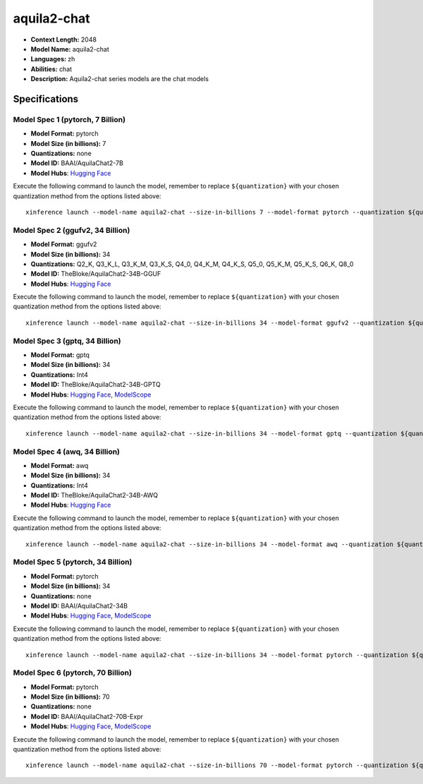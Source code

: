 .. _models_llm_aquila2-chat:

========================================
aquila2-chat
========================================

- **Context Length:** 2048
- **Model Name:** aquila2-chat
- **Languages:** zh
- **Abilities:** chat
- **Description:** Aquila2-chat series models are the chat models

Specifications
^^^^^^^^^^^^^^


Model Spec 1 (pytorch, 7 Billion)
++++++++++++++++++++++++++++++++++++++++

- **Model Format:** pytorch
- **Model Size (in billions):** 7
- **Quantizations:** none
- **Model ID:** BAAI/AquilaChat2-7B
- **Model Hubs**:  `Hugging Face <https://huggingface.co/BAAI/AquilaChat2-7B>`__

Execute the following command to launch the model, remember to replace ``${quantization}`` with your
chosen quantization method from the options listed above::

   xinference launch --model-name aquila2-chat --size-in-billions 7 --model-format pytorch --quantization ${quantization}


Model Spec 2 (ggufv2, 34 Billion)
++++++++++++++++++++++++++++++++++++++++

- **Model Format:** ggufv2
- **Model Size (in billions):** 34
- **Quantizations:** Q2_K, Q3_K_L, Q3_K_M, Q3_K_S, Q4_0, Q4_K_M, Q4_K_S, Q5_0, Q5_K_M, Q5_K_S, Q6_K, Q8_0
- **Model ID:** TheBloke/AquilaChat2-34B-GGUF
- **Model Hubs**:  `Hugging Face <https://huggingface.co/TheBloke/AquilaChat2-34B-GGUF>`__

Execute the following command to launch the model, remember to replace ``${quantization}`` with your
chosen quantization method from the options listed above::

   xinference launch --model-name aquila2-chat --size-in-billions 34 --model-format ggufv2 --quantization ${quantization}


Model Spec 3 (gptq, 34 Billion)
++++++++++++++++++++++++++++++++++++++++

- **Model Format:** gptq
- **Model Size (in billions):** 34
- **Quantizations:** Int4
- **Model ID:** TheBloke/AquilaChat2-34B-GPTQ
- **Model Hubs**:  `Hugging Face <https://huggingface.co/TheBloke/AquilaChat2-34B-GPTQ>`__, `ModelScope <https://modelscope.cn/models/BAAI/AquilaChat2-34B-Int4-GPTQ>`__

Execute the following command to launch the model, remember to replace ``${quantization}`` with your
chosen quantization method from the options listed above::

   xinference launch --model-name aquila2-chat --size-in-billions 34 --model-format gptq --quantization ${quantization}


Model Spec 4 (awq, 34 Billion)
++++++++++++++++++++++++++++++++++++++++

- **Model Format:** awq
- **Model Size (in billions):** 34
- **Quantizations:** Int4
- **Model ID:** TheBloke/AquilaChat2-34B-AWQ
- **Model Hubs**:  `Hugging Face <https://huggingface.co/TheBloke/AquilaChat2-34B-AWQ>`__

Execute the following command to launch the model, remember to replace ``${quantization}`` with your
chosen quantization method from the options listed above::

   xinference launch --model-name aquila2-chat --size-in-billions 34 --model-format awq --quantization ${quantization}


Model Spec 5 (pytorch, 34 Billion)
++++++++++++++++++++++++++++++++++++++++

- **Model Format:** pytorch
- **Model Size (in billions):** 34
- **Quantizations:** none
- **Model ID:** BAAI/AquilaChat2-34B
- **Model Hubs**:  `Hugging Face <https://huggingface.co/BAAI/AquilaChat2-34B>`__, `ModelScope <https://modelscope.cn/models/BAAI/AquilaChat2-34B>`__

Execute the following command to launch the model, remember to replace ``${quantization}`` with your
chosen quantization method from the options listed above::

   xinference launch --model-name aquila2-chat --size-in-billions 34 --model-format pytorch --quantization ${quantization}


Model Spec 6 (pytorch, 70 Billion)
++++++++++++++++++++++++++++++++++++++++

- **Model Format:** pytorch
- **Model Size (in billions):** 70
- **Quantizations:** none
- **Model ID:** BAAI/AquilaChat2-70B-Expr
- **Model Hubs**:  `Hugging Face <https://huggingface.co/BAAI/AquilaChat2-70B-Expr>`__, `ModelScope <https://modelscope.cn/models/BAAI/AquilaChat2-70B-Expr>`__

Execute the following command to launch the model, remember to replace ``${quantization}`` with your
chosen quantization method from the options listed above::

   xinference launch --model-name aquila2-chat --size-in-billions 70 --model-format pytorch --quantization ${quantization}

